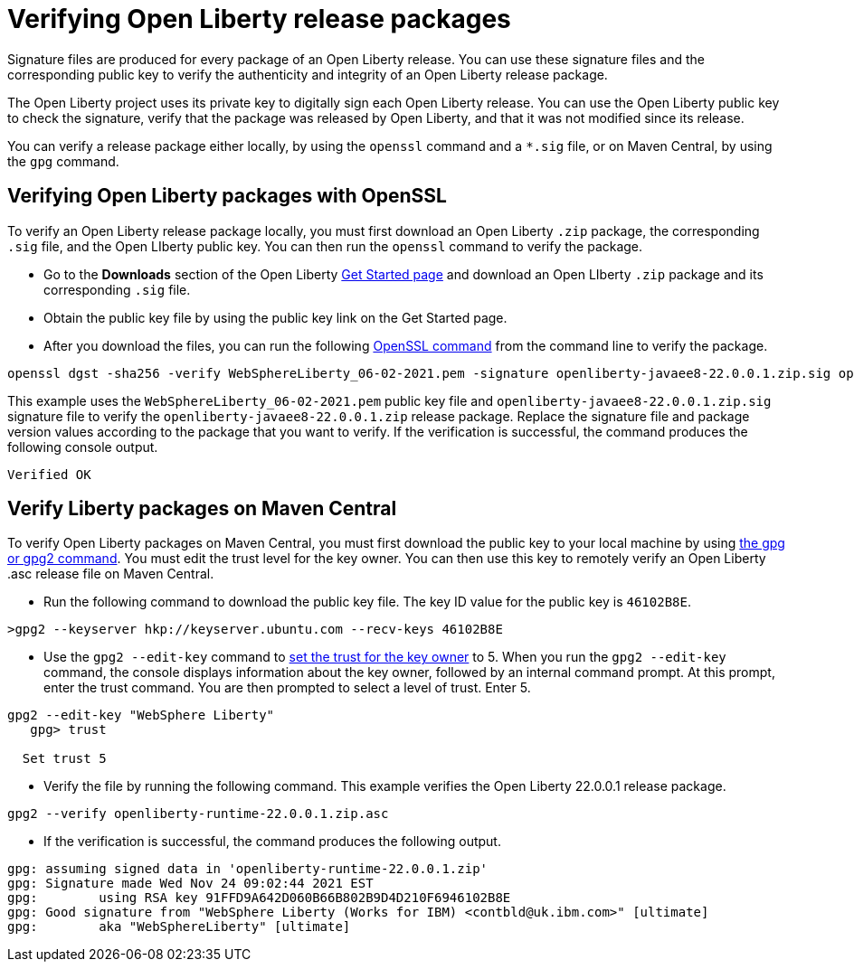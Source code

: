 // Copyright (c) 2021 IBM Corporation and others.
// Licensed under Creative Commons Attribution-NoDerivatives
// 4.0 International (CC BY-ND 4.0)
//   https://creativecommons.org/licenses/by-nd/4.0/
//
// Contributors:
//     IBM Corporation
//
:page-description: Signature files (*.sig) are produced for every package of an Open Liberty release. You can verify these signature files by using the corresponding public key that is provided on the IBM DHE download site.
:seo-description: Signature files (*.sig) are produced for every package of an Open Liberty release. You can verify these signature files by using the corresponding public key that is provided on the IBM DHE download site.
:page-layout: general-reference
:page-type: general

= Verifying Open Liberty release packages

Signature files are produced for every package of an Open Liberty release. You can use these signature files and the corresponding public key to verify the authenticity and integrity of an Open Liberty release package.

The Open Liberty project uses its private key to digitally sign each Open Liberty release. You can use the Open Liberty public key to check the signature, verify that the package was released by Open Liberty, and that it was not modified since its release.

You can verify a release package either locally, by using the `openssl` command and a `*.sig` file, or on Maven Central, by using the `gpg` command.


== Verifying Open Liberty packages with OpenSSL

To verify an Open Liberty release package locally, you must first download an Open Liberty `.zip` package, the corresponding `.sig` file, and the Open LIberty public key. You can then run the `openssl` command to verify the package.

* Go to the **Downloads** section of the Open Liberty xref:https://www.openliberty.io/start/[Get Started page] and download an Open LIberty `.zip` package and its corresponding `.sig` file.

* Obtain the public key file by using the public key link on the Get Started page.

* After you download the files, you can run the following xref:https://www.openssl.org/docs/man1.1.1/man1/openssl-dgst.html[OpenSSL command] from the command line to verify the package.

[source,sh]
----
openssl dgst -sha256 -verify WebSphereLiberty_06-02-2021.pem -signature openliberty-javaee8-22.0.0.1.zip.sig openliberty-javaee8-22.0.0.1.zip
----

This example uses the `WebSphereLiberty_06-02-2021.pem` public key file and `openliberty-javaee8-22.0.0.1.zip.sig` signature file to verify the `openliberty-javaee8-22.0.0.1.zip` release package.
Replace the signature file and package version values according to the package that you want to verify. If the verification is successful, the command produces the following console output.

[source,sh]
----
Verified OK
----

== Verify Liberty packages on Maven Central

To verify Open Liberty packages on Maven Central, you must first download the public key to your local machine by using xref:https://gnupg.org/[the gpg or gpg2 command].
You must edit the trust level for the key owner. You can then use this key to remotely verify an Open Liberty .asc release file on Maven Central.

* Run the following command to download the public key file. The key ID value for the public key is `46102B8E`.

[source,sh]
----
>gpg2 --keyserver hkp://keyserver.ubuntu.com --recv-keys 46102B8E
----

* Use the `gpg2 --edit-key` command to xref:https://www.gnupg.org/gph/en/manual/x334.html[set the trust for the key owner] to 5.
When you run the `gpg2 --edit-key` command, the console displays information about the key owner, followed by an internal command prompt.
At this prompt, enter the trust command. You are then prompted to select a level of trust. Enter 5.

[source,sh]
----
gpg2 --edit-key "WebSphere Liberty"
   gpg> trust

  Set trust 5
----

* Verify the file by running the following command. This example verifies the Open Liberty 22.0.0.1 release package.

[source,sh]
----
gpg2 --verify openliberty-runtime-22.0.0.1.zip.asc

----

* If the verification is successful, the command produces the following output.

[source,sh]
----
gpg: assuming signed data in 'openliberty-runtime-22.0.0.1.zip'
gpg: Signature made Wed Nov 24 09:02:44 2021 EST
gpg:        using RSA key 91FFD9A642D060B66B802B9D4D210F6946102B8E
gpg: Good signature from "WebSphere Liberty (Works for IBM) <contbld@uk.ibm.com>" [ultimate]
gpg:        aka "WebSphereLiberty" [ultimate]

----
